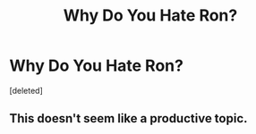 #+TITLE: Why Do You Hate Ron?

* Why Do You Hate Ron?
:PROPERTIES:
:Score: 0
:DateUnix: 1525264078.0
:DateShort: 2018-May-02
:FlairText: Discussion
:END:
[deleted]


** This doesn't seem like a productive topic.
:PROPERTIES:
:Author: MindForgedManacle
:Score: 2
:DateUnix: 1525264206.0
:DateShort: 2018-May-02
:END:
